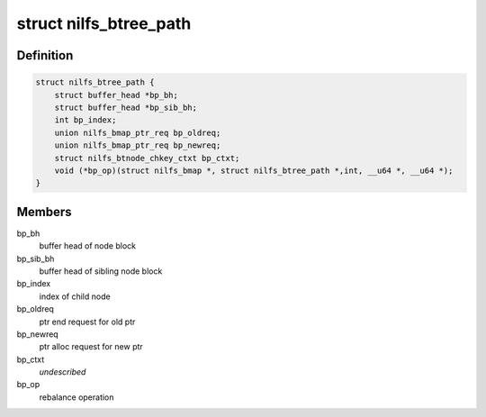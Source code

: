 .. -*- coding: utf-8; mode: rst -*-
.. src-file: fs/nilfs2/btree.h

.. _`nilfs_btree_path`:

struct nilfs_btree_path
=======================

.. c:type:: struct nilfs_btree_path

    A path on which B-tree operations are executed

.. _`nilfs_btree_path.definition`:

Definition
----------

.. code-block:: c

    struct nilfs_btree_path {
        struct buffer_head *bp_bh;
        struct buffer_head *bp_sib_bh;
        int bp_index;
        union nilfs_bmap_ptr_req bp_oldreq;
        union nilfs_bmap_ptr_req bp_newreq;
        struct nilfs_btnode_chkey_ctxt bp_ctxt;
        void (*bp_op)(struct nilfs_bmap *, struct nilfs_btree_path *,int, __u64 *, __u64 *);
    }

.. _`nilfs_btree_path.members`:

Members
-------

bp_bh
    buffer head of node block

bp_sib_bh
    buffer head of sibling node block

bp_index
    index of child node

bp_oldreq
    ptr end request for old ptr

bp_newreq
    ptr alloc request for new ptr

bp_ctxt
    *undescribed*

bp_op
    rebalance operation

.. This file was automatic generated / don't edit.

